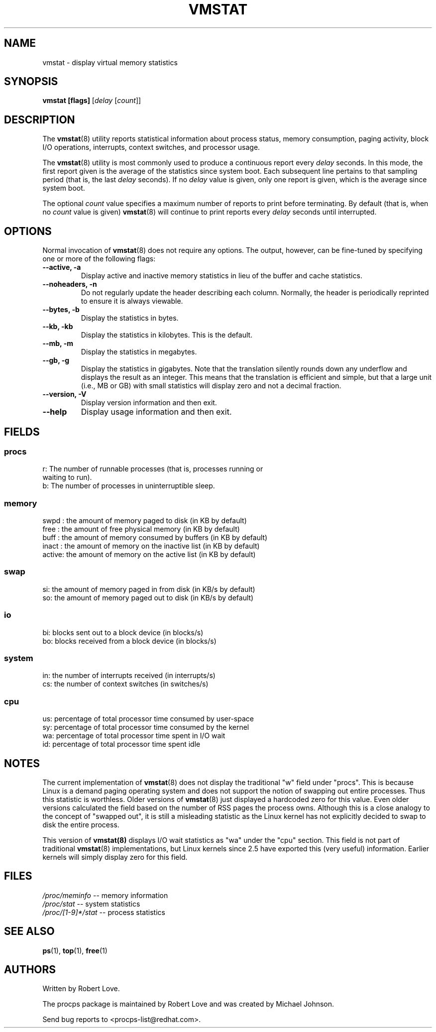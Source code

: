 .\" vmstat.8 - manpage for the vmstat(8) utility, part of procps
.\"
.\" Copyright (C) 2003 Robert Love
.\" Licensed under the terms of the GNU General Public License, v2
.TH VMSTAT 8 "02 Jun 2003" "Linux" "Linux User's Manual"
.SH NAME
vmstat \- display virtual memory statistics

.SH SYNOPSIS
.BI "vmstat [flags]
.RI [ delay " [" count ]]

.SH DESCRIPTION
The
.BR vmstat (8)
utility reports statistical information about process status, memory
consumption, paging activity, block I/O operations, interrupts, context
switches, and processor usage.

The
.BR vmstat (8)
utility is most commonly used to produce a continuous report every
.IR delay
seconds.  In this mode, the first report given is the average of the statistics
since system boot. Each subsequent line pertains to that sampling period (that
is, the last
.IR delay
seconds).  If no
.IR delay
value is given, only one report is given, which is the average since system
boot.

The optional
.IR count
value specifies a maximum number of reports to print before terminating. By
default (that is, when no
.IR count
value is given)
.BR vmstat (8)
will continue to print reports every
.IR delay
seconds until interrupted.

.SH OPTIONS
Normal invocation of 
.BR vmstat (8)
does not require any options.  The output, however, can be fine-tuned by
specifying one or more of the following flags:
.TP
.B \-\-active, \-a
Display active and inactive memory statistics in lieu of the buffer and cache
statistics.
.TP
.B \-\-noheaders, \-n
Do not regularly update the header describing each column. Normally, the header
is periodically reprinted to ensure it is always viewable.
.TP
.B \-\-bytes, \-b
Display the statistics in bytes.
.TP
.B \-\-kb, \-kb
Display the statistics in kilobytes.  This is the default.
.TP
.B \-\-mb, \-m
Display the statistics in megabytes.
.TP
.B \-\-gb, -g
Display the statistics in gigabytes.  Note that the translation silently rounds
down any underflow and displays the result as an integer.  This means that the
translation is efficient and simple, but that a large unit (i.e., MB or GB)
with small statistics will display zero and not a decimal fraction.
.TP
.B \-\-version, \-V
Display version information and then exit.
.TP
.B \--help
Display usage information and then exit.

.SH FIELDS
.SS
.B "procs"
.nf
r: The number of runnable processes (that is, processes running or
   waiting to run).
b: The number of processes in uninterruptible sleep.
.fi
.PP
.SS
.B "memory"
.nf
swpd  : the amount of memory paged to disk (in KB by default)
free  : the amount of free physical memory (in KB by default)
buff  : the amount of memory consumed by buffers (in KB by default)
inact : the amount of memory on the inactive list (in KB by default)
active: the amount of memory on the active list (in KB by default)
.fi
.PP
.SS
.B "swap"
.nf
si: the amount of memory paged in from disk (in KB/s by default)
so: the amount of memory paged out to disk (in KB/s by default)
.fi
.PP
.SS
.B "io"
.nf
bi: blocks sent out to a block device (in blocks/s)
bo: blocks received from a block device (in blocks/s)
.fi
.PP
.SS
.B "system"
.nf
in: the number of interrupts received (in interrupts/s)
cs: the number of context switches (in switches/s)
.fi
.PP
.SS
.B "cpu"
.nf
us: percentage of total processor time consumed by user-space
sy: percentage of total processor time consumed by the kernel
wa: percentage of total processor time spent in I/O wait
id: percentage of total processor time spent idle
.fi

.SH NOTES

The current implementation of
.BR vmstat (8)
does not display the traditional "w" field under "procs".  This is because
Linux is a demand paging operating system and does not support the notion of
swapping out entire processes.  Thus this statistic is worthless.  Older
versions of
.BR vmstat (8)
just displayed a hardcoded zero for this value.  Even older versions
calculated the field based on the number of RSS pages the process owns.
Although this is a close analogy to the concept of "swapped out", it is still a
misleading statistic as the Linux kernel has not explicitly decided to swap to
disk the entire process.

This version of
.BR vmstat(8)
displays I/O wait statistics as "wa" under the "cpu" section.  This field is
not part of traditional
.BR vmstat (8)
implementations, but Linux kernels since 2.5 have exported this (very useful)
information.  Earlier kernels will simply display zero for this field.

.SH FILES
.IR /proc/meminfo " \-\- memory information"
.TP
.IR /proc/stat " \-\- system statistics"
.TP
.IR /proc/[1-9]*/stat " \-\- process statistics"

.SH "SEE ALSO"
.BR ps (1),
.BR top (1),
.BR free (1)

.SH AUTHORS
Written by Robert Love.

The procps package is maintained by Robert Love and was created by Michael
Johnson.

Send bug reports to <procps-list@redhat.com>.
